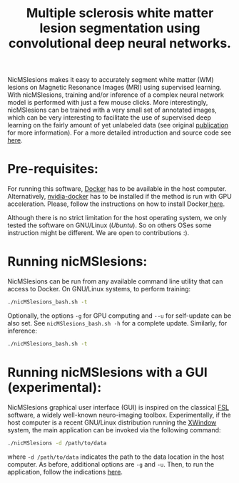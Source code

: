 #+TITLE: Multiple sclerosis white matter lesion segmentation using convolutional deep neural networks.

NicMSlesions makes it easy to accurately segment white matter (WM) lesions on Magnetic Resonance Images (MRI) using supervised learning. With nicMSlesions, training and/or inference of a complex neural network model is performed with just a few mouse clicks. More interestingly, nicMSlesions can be trained with a very small set of annotated images, which can be very interesting to facilitate the use
of supervised deep learning on the fairly amount of yet unlabeled data (see original [[https://arxiv.org/pdf/1805.12415.pdf][publication]] for more information). For a more detailed introduction and source code see [[https://github.com/sergivalverde/nicMSlesions][here]].

* Pre-requisites:
For running this software, [[https://www.docker.com/][Docker]] has to be available in the host computer. Alternatively, [[https://github.com/NVIDIA/nvidia-docker][nvidia-docker]] has to be installed if the method is run with GPU acceleration. Please, follow the instructions on how to install Docker[[https://docs.docker.com/install/linux/docker-ce/ubuntu/][ here]].

Although there is no strict limitation for the host operating system, we only tested the software on GNU/Linux ([[www.ubuntu.com][Ubuntu]]). So on others OSes some instruction might be different. We are open to contributions :).

* Running nicMSlesions:
NicMSlesions can be run from any available command line utility that can access to Docker. On GNU/Linux systems, to perform training:

#+BEGIN_SRC bash
./nicMSlesions_bash.sh -t
#+END_SRC

Optionally, the options =-g= for GPU computing and =--u= for self-update can be also set. See =nicMSlesions_bash.sh -h= for a complete update. Similarly, for inference:

#+BEGIN_SRC bash
./nicMSlesions_bash.sh -t
#+END_SRC

* Running nicMSlesions with a GUI (experimental):
NicMSlesions graphical user interface (GUI) is inspired on the classical [[https://fsl.fmrib.ox.ac.uk/fsl/fslwiki][FSL]] software, a widely well-known neuro-imaging toolbox. Experimentally, if the host computer is a recent GNU/Linux  distribution running the [[https://en.wikipedia.org/wiki/X_Window_System][XWindow]] system, the main application can be invoked via the following command:

#+BEGIN_SRC bash
./nicMSlesions -d /path/to/data
#+END_SRC

where =-d /path/to/data= indicates the path to the data location in the host computer. As before, additional options are =-g= and =-u=. Then, to run the application, follow the indications [[https://github.com/sergivalverde/nicMSlesions][here]].
